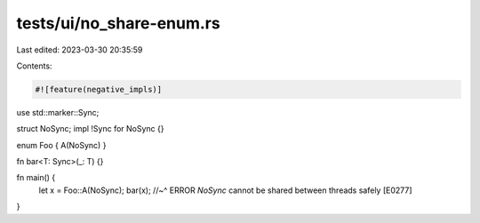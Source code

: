 tests/ui/no_share-enum.rs
=========================

Last edited: 2023-03-30 20:35:59

Contents:

.. code-block:: rs

    #![feature(negative_impls)]

use std::marker::Sync;

struct NoSync;
impl !Sync for NoSync {}

enum Foo { A(NoSync) }

fn bar<T: Sync>(_: T) {}

fn main() {
    let x = Foo::A(NoSync);
    bar(x);
    //~^ ERROR `NoSync` cannot be shared between threads safely [E0277]
}


